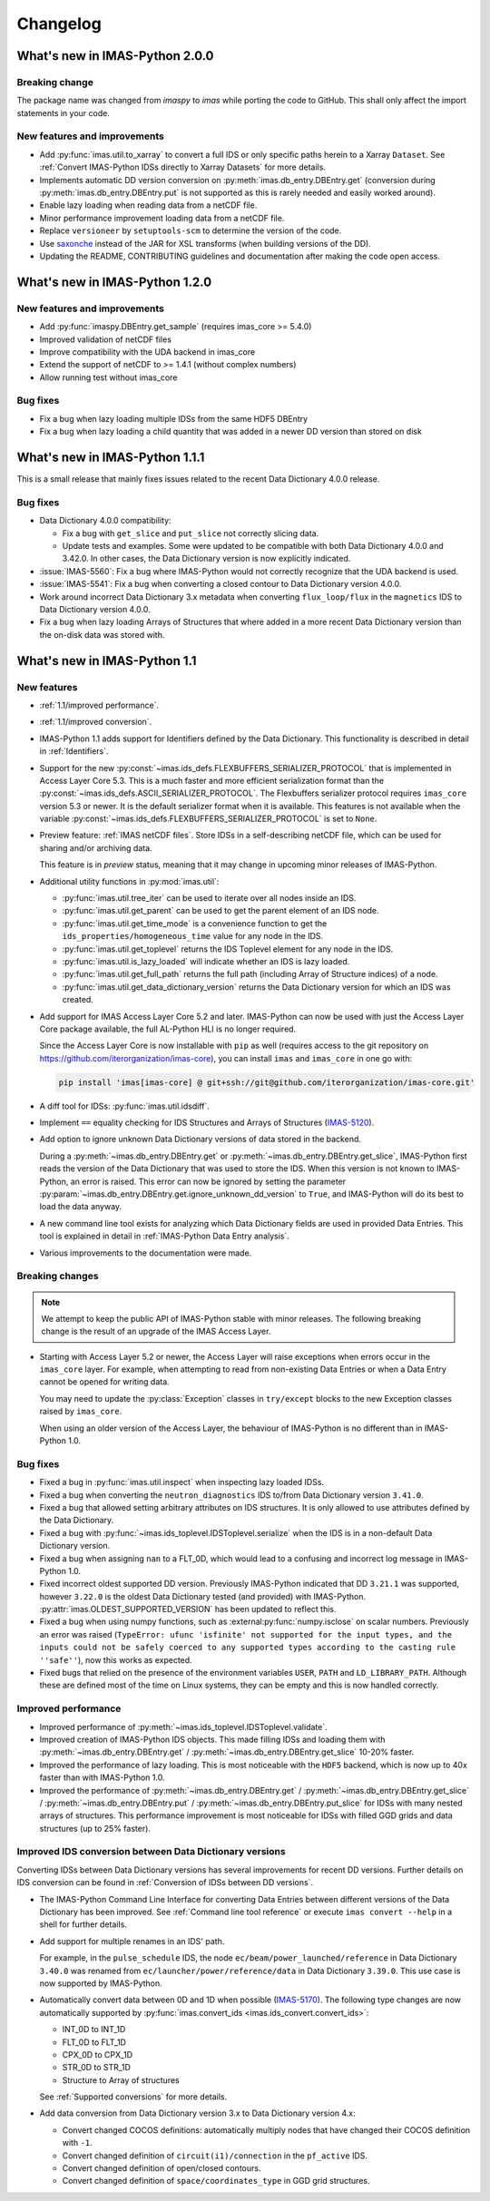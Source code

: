 .. _changelog:

Changelog
=========

What's new in IMAS-Python 2.0.0
-------------------------------

Breaking change
'''''''''''''''

The package name was changed from `imaspy` to `imas` while porting the code to GitHub. This shall only affect the import statements in your code. 

New features and improvements
'''''''''''''''''''''''''''''

- Add :py:func:`imas.util.to_xarray` to convert a full IDS or only specific paths herein to a Xarray ``Dataset``. See :ref:`Convert IMAS-Python IDSs directly to Xarray Datasets` for more details.
- Implements automatic DD version conversion on :py:meth:`imas.db_entry.DBEntry.get` (conversion during :py:meth:`imas.db_entry.DBEntry.put` is not supported as this is rarely needed and easily worked around).
- Enable lazy loading when reading data from a netCDF file.
- Minor performance improvement loading data from a netCDF file.
- Replace ``versioneer`` by ``setuptools-scm`` to determine the version of the code.
- Use `saxonche <https://pypi.org/project/saxonche/>`__ instead of the JAR for XSL transforms (when building versions of the DD).
- Updating the README, CONTRIBUTING guidelines and documentation after making the code open access.


What's new in IMAS-Python 1.2.0
-------------------------------

New features and improvements
'''''''''''''''''''''''''''''

- Add :py:func:`imaspy.DBEntry.get_sample` (requires imas_core >= 5.4.0)
- Improved validation of netCDF files
- Improve compatibility with the UDA backend in imas_core
- Extend the support of netCDF to >= 1.4.1 (without complex numbers)
- Allow running test without imas_core
  
Bug fixes
'''''''''

- Fix a bug when lazy loading multiple IDSs from the same HDF5 DBEntry
- Fix a bug when lazy loading a child quantity that was added in a newer DD version than stored on disk



What's new in IMAS-Python 1.1.1
-------------------------------

This is a small release that mainly fixes issues related to the recent Data
Dictionary 4.0.0 release.

Bug fixes
'''''''''

- Data Dictionary 4.0.0 compatibility:

  - Fix a bug with ``get_slice`` and ``put_slice`` not correctly slicing data.
  - Update tests and examples. Some were updated to be compatible with both Data
    Dictionary 4.0.0 and 3.42.0. In other cases, the Data Dictionary version is
    now explicitly indicated.

- :issue:`IMAS-5560`: Fix a bug where IMAS-Python would not correctly recognize that
  the UDA backend is used.
- :issue:`IMAS-5541`: Fix a bug when converting a closed contour to Data
  Dictionary version 4.0.0.
- Work around incorrect Data Dictionary 3.x metadata when converting
  ``flux_loop/flux`` in the ``magnetics`` IDS to Data Dictionary version 4.0.0.
- Fix a bug when lazy loading Arrays of Structures that where added in a more
  recent Data Dictionary version than the on-disk data was stored with.


What's new in IMAS-Python 1.1
-----------------------------

New features
''''''''''''

- :ref:`1.1/improved performance`.
- :ref:`1.1/improved conversion`.
- IMAS-Python 1.1 adds support for Identifiers defined by the Data Dictionary. This
  functionality is described in detail in :ref:`Identifiers`.
- Support for the new
  :py:const:`~imas.ids_defs.FLEXBUFFERS_SERIALIZER_PROTOCOL` that is
  implemented in Access Layer Core 5.3. This is a much faster and more efficient
  serialization format than the
  :py:const:`~imas.ids_defs.ASCII_SERIALIZER_PROTOCOL`. The Flexbuffers
  serializer protocol requires ``imas_core`` version 5.3 or newer. It is the
  default serializer format when it is available. This features is not available
  when the variable :py:const:`~imas.ids_defs.FLEXBUFFERS_SERIALIZER_PROTOCOL`
  is set to ``None``.
- Preview feature: :ref:`IMAS netCDF files`. Store IDSs in a self-describing
  netCDF file, which can be used for sharing and/or archiving data.
  
  This feature is in `preview` status, meaning that it may change in upcoming
  minor releases of IMAS-Python.

- Additional utility functions in :py:mod:`imas.util`:

  - :py:func:`imas.util.tree_iter` can be used to iterate over all nodes inside
    an IDS.
  - :py:func:`imas.util.get_parent` can be used to get the parent element of
    an IDS node.
  - :py:func:`imas.util.get_time_mode` is a convenience function to get the
    ``ids_properties/homogeneous_time`` value for any node in the IDS.
  - :py:func:`imas.util.get_toplevel` returns the IDS Toplevel element for any
    node in the IDS.
  - :py:func:`imas.util.is_lazy_loaded` will indicate whether an IDS is lazy
    loaded.
  - :py:func:`imas.util.get_full_path` returns the full path (including Array
    of Structure indices) of a node.
  - :py:func:`imas.util.get_data_dictionary_version` returns the Data
    Dictionary version for which an IDS was created.

- Add support for IMAS Access Layer Core 5.2 and later. IMAS-Python can now be used
  with just the Access Layer Core package available, the full AL-Python HLI is
  no longer required.

  Since the Access Layer Core is now installable with ``pip`` as well (requires
  access to the git repository on
  `<https://github.com/iterorganization/imas-core>`__), you can install
  ``imas`` and ``imas_core`` in one go with:

  .. code-block:: bash

    pip install 'imas[imas-core] @ git+ssh://git@github.com/iterorganization/imas-core.git'

- A diff tool for IDSs: :py:func:`imas.util.idsdiff`.
- Implement ``==`` equality checking for IDS Structures and Arrays of Structures
  (`IMAS-5120 <https://jira.iter.org/browse/IMAS-5120>`__).
- Add option to ignore unknown Data Dictionary versions of data stored in the
  backend.

  During a :py:meth:`~imas.db_entry.DBEntry.get` or
  :py:meth:`~imas.db_entry.DBEntry.get_slice`, IMAS-Python first reads the version
  of the Data Dictionary that was used to store the IDS. When this version is
  not known to IMAS-Python, an error is raised. This error can now be ignored by
  setting the parameter
  :py:param:`~imas.db_entry.DBEntry.get.ignore_unknown_dd_version` to
  ``True``, and IMAS-Python will do its best to load the data anyway.

- A new command line tool exists for analyzing which Data Dictionary fields are
  used in provided Data Entries. This tool is explained in detail in
  :ref:`IMAS-Python Data Entry analysis`.

- Various improvements to the documentation were made.


Breaking changes
''''''''''''''''

.. note::

  We attempt to keep the public API of IMAS-Python stable with minor releases. The
  following breaking change is the result of an upgrade of the IMAS Access Layer.

- Starting with Access Layer 5.2 or newer, the Access Layer will raise
  exceptions when errors occur in the ``imas_core`` layer. For example, when
  attempting to read from non-existing Data Entries or when a Data Entry cannot
  be opened for writing data.

  You may need to update the :py:class:`Exception` classes in ``try/except``
  blocks to the new Exception classes raised by ``imas_core``.

  When using an older version of the Access Layer, the behaviour of IMAS-Python is no
  different than in IMAS-Python 1.0.


Bug fixes
'''''''''

- Fixed a bug in :py:func:`imas.util.inspect` when inspecting lazy loaded IDSs.
- Fixed a bug when converting the ``neutron_diagnostics`` IDS to/from Data
  Dictionary version ``3.41.0``.
- Fixed a bug that allowed setting arbitrary attributes on IDS structures. It is
  only allowed to use attributes defined by the Data Dictionary.
- Fixed a bug with :py:func:`~imas.ids_toplevel.IDSToplevel.serialize` when
  the IDS is in a non-default Data Dictionary version.
- Fixed a bug when assigning ``nan`` to a FLT_0D, which would lead to a
  confusing and incorrect log message in IMAS-Python 1.0.
- Fixed incorrect oldest supported DD version. Previously IMAS-Python indicated that
  DD ``3.21.1`` was supported, however ``3.22.0`` is the oldest Data Dictionary
  tested (and provided) with IMAS-Python. :py:attr:`imas.OLDEST_SUPPORTED_VERSION`
  has been updated to reflect this.
- Fixed a bug when using numpy functions, such as
  :external:py:func:`numpy.isclose` on scalar numbers. Previously an error was
  raised (``TypeError: ufunc 'isfinite' not supported for the input types, and
  the inputs could not be safely coerced to any supported types according to the
  casting rule ''safe''``), now this works as expected.
- Fixed bugs that relied on the presence of the environment variables ``USER``,
  ``PATH`` and ``LD_LIBRARY_PATH``. Although these are defined most of the time
  on Linux systems, they can be empty and this is now handled correctly.



.. _`1.1/improved performance`:

Improved performance
''''''''''''''''''''

- Improved performance of :py:meth:`~imas.ids_toplevel.IDSToplevel.validate`.
- Improved creation of IMAS-Python IDS objects. This made filling IDSs and loading
  them with :py:meth:`~imas.db_entry.DBEntry.get` /
  :py:meth:`~imas.db_entry.DBEntry.get_slice` 10-20% faster.
- Improved the performance of lazy loading. This is most noticeable with the
  ``HDF5`` backend, which is now up to 40x faster than with IMAS-Python 1.0.
- Improved the performance of :py:meth:`~imas.db_entry.DBEntry.get` /
  :py:meth:`~imas.db_entry.DBEntry.get_slice` /
  :py:meth:`~imas.db_entry.DBEntry.put` /
  :py:meth:`~imas.db_entry.DBEntry.put_slice` for IDSs with many nested arrays
  of structures. This performance improvement is most noticeable for IDSs with
  filled GGD grids and data structures (up to 25% faster).


.. _`1.1/improved conversion`:

Improved IDS conversion between Data Dictionary versions
''''''''''''''''''''''''''''''''''''''''''''''''''''''''

Converting IDSs between Data Dictionary versions has several improvements for
recent DD versions. Further details on IDS conversion can be found in
:ref:`Conversion of IDSs between DD versions`.

- The IMAS-Python Command Line Interface for converting Data Entries between different
  versions of the Data Dictionary has been improved. See :ref:`Command line tool
  reference` or execute ``imas convert --help`` in a shell for further
  details.

- Add support for multiple renames in an IDS' path.

  For example, in the ``pulse_schedule`` IDS, the node
  ``ec/beam/power_launched/reference`` in Data Dictionary ``3.40.0`` was renamed
  from ``ec/launcher/power/reference/data`` in Data Dictionary ``3.39.0``. This
  use case is now supported by IMAS-Python.

- Automatically convert data between 0D and 1D when possible (`IMAS-5170
  <https://jira.iter.org/browse/IMAS-5170>`__).
  The following type changes are now automatically supported by
  :py:func:`imas.convert_ids <imas.ids_convert.convert_ids>`:

  - INT_0D to INT_1D
  - FLT_0D to FLT_1D
  - CPX_0D to CPX_1D
  - STR_0D to STR_1D
  - Structure to Array of structures

  See :ref:`Supported conversions` for more details.

- Add data conversion from Data Dictionary version 3.x to Data Dictionary
  version 4.x:

  - Convert changed COCOS definitions: automatically multiply nodes that have
    changed their COCOS definition with ``-1``.
  - Convert changed definition of ``circuit(i1)/connection`` in the
    ``pf_active`` IDS.
  - Convert changed definition of open/closed contours.
  - Convert changed definition of ``space/coordinates_type`` in GGD grid structures.
